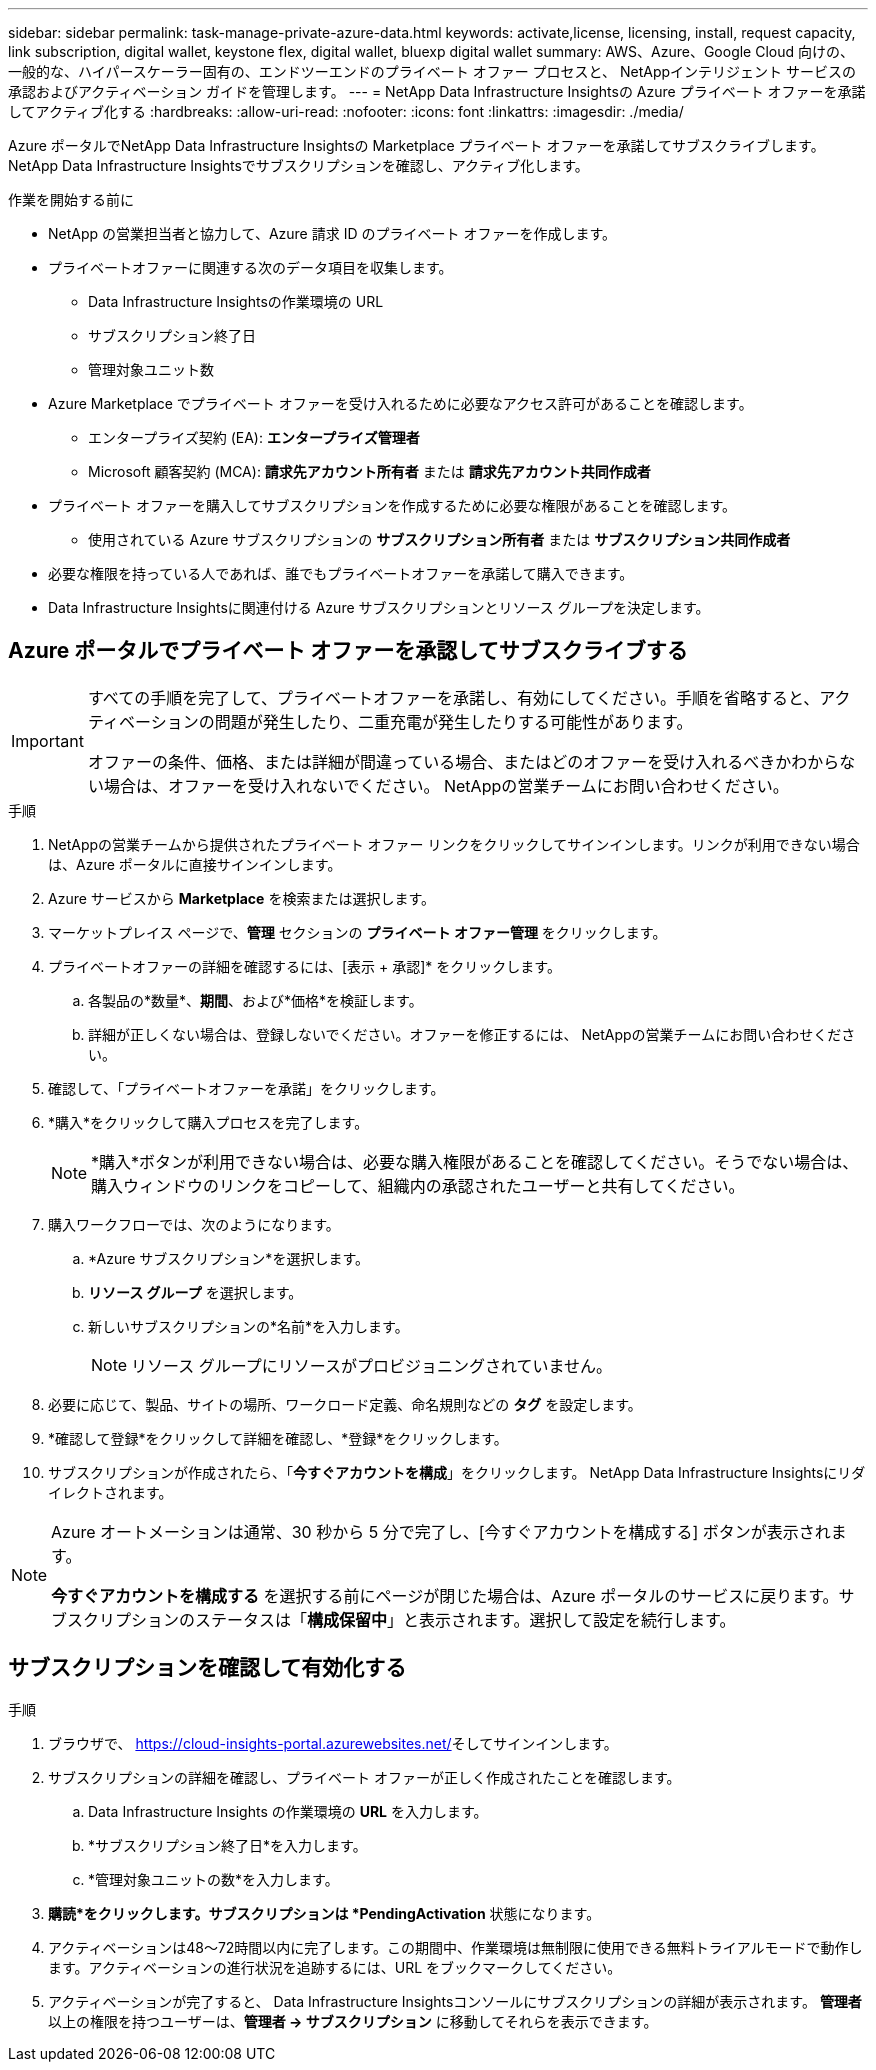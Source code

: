---
sidebar: sidebar 
permalink: task-manage-private-azure-data.html 
keywords: activate,license, licensing, install, request capacity, link subscription, digital wallet, keystone flex, digital wallet, bluexp digital wallet 
summary: AWS、Azure、Google Cloud 向けの、一般的な、ハイパースケーラー固有の、エンドツーエンドのプライベート オファー プロセスと、 NetAppインテリジェント サービスの承認およびアクティベーション ガイドを管理します。 
---
= NetApp Data Infrastructure Insightsの Azure プライベート オファーを承諾してアクティブ化する
:hardbreaks:
:allow-uri-read: 
:nofooter: 
:icons: font
:linkattrs: 
:imagesdir: ./media/


[role="lead"]
Azure ポータルでNetApp Data Infrastructure Insightsの Marketplace プライベート オファーを承諾してサブスクライブします。  NetApp Data Infrastructure Insightsでサブスクリプションを確認し、アクティブ化します。

.作業を開始する前に
* NetApp の営業担当者と協力して、Azure 請求 ID のプライベート オファーを作成します。
* プライベートオファーに関連する次のデータ項目を収集します。
+
** Data Infrastructure Insightsの作業環境の URL
** サブスクリプション終了日
** 管理対象ユニット数


* Azure Marketplace でプライベート オファーを受け入れるために必要なアクセス許可があることを確認します。
+
** エンタープライズ契約 (EA): *エンタープライズ管理者*
** Microsoft 顧客契約 (MCA): *請求先アカウント所有者* または *請求先アカウント共同作成者*


* プライベート オファーを購入してサブスクリプションを作成するために必要な権限があることを確認します。
+
** 使用されている Azure サブスクリプションの *サブスクリプション所有者* または *サブスクリプション共同作成者*


* 必要な権限を持っている人であれば、誰でもプライベートオファーを承諾して購入できます。
* Data Infrastructure Insightsに関連付ける Azure サブスクリプションとリソース グループを決定します。




== Azure ポータルでプライベート オファーを承認してサブスクライブする

[IMPORTANT]
====
すべての手順を完了して、プライベートオファーを承諾し、有効にしてください。手順を省略すると、アクティベーションの問題が発生したり、二重充電が発生したりする可能性があります。

オファーの条件、価格、または詳細が間違っている場合、またはどのオファーを受け入れるべきかわからない場合は、オファーを受け入れないでください。  NetAppの営業チームにお問い合わせください。

====
.手順
. NetAppの営業チームから提供されたプライベート オファー リンクをクリックしてサインインします。リンクが利用できない場合は、Azure ポータルに直接サインインします。
. Azure サービスから *Marketplace* を検索または選択します。
. マーケットプレイス ページで、*管理* セクションの *プライベート オファー管理* をクリックします。
. プライベートオファーの詳細を確認するには、[表示 + 承認]* をクリックします。
+
.. 各製品の*数量*、*期間*、および*価格*を検証します。
.. 詳細が正しくない場合は、登録しないでください。オファーを修正するには、 NetAppの営業チームにお問い合わせください。


. 確認して、「プライベートオファーを承諾」をクリックします。
. *購入*をクリックして購入プロセスを完了します。
+
[NOTE]
====
*購入*ボタンが利用できない場合は、必要な購入権限があることを確認してください。そうでない場合は、購入ウィンドウのリンクをコピーして、組織内の承認されたユーザーと共有してください。

====
. 購入ワークフローでは、次のようになります。
+
.. *Azure サブスクリプション*を選択します。
.. *リソース グループ* を選択します。
.. 新しいサブスクリプションの*名前*を入力します。
+
[NOTE]
====
リソース グループにリソースがプロビジョニングされていません。

====


. 必要に応じて、製品、サイトの場所、ワークロード定義、命名規則などの *タグ* を設定します。
. *確認して登録*をクリックして詳細を確認し、*登録*をクリックします。
. サブスクリプションが作成されたら、「*今すぐアカウントを構成*」をクリックします。  NetApp Data Infrastructure Insightsにリダイレクトされます。


[NOTE]
====
Azure オートメーションは通常、30 秒から 5 分で完了し、[今すぐアカウントを構成する] ボタンが表示されます。

*今すぐアカウントを構成する* を選択する前にページが閉じた場合は、Azure ポータルのサービスに戻ります。サブスクリプションのステータスは「*構成保留中*」と表示されます。選択して設定を続行します。

====


== サブスクリプションを確認して有効化する

.手順
. ブラウザで、 https://cloud-insights-portal.azurewebsites.net/[]そしてサインインします。
. サブスクリプションの詳細を確認し、プライベート オファーが正しく作成されたことを確認します。
+
.. Data Infrastructure Insights の作業環境の *URL* を入力します。
.. *サブスクリプション終了日*を入力します。
.. *管理対象ユニットの数*を入力します。


. *購読*をクリックします。サブスクリプションは *PendingActivation* 状態になります。
. アクティベーションは48～72時間以内に完了します。この期間中、作業環境は無制限に使用できる無料トライアルモードで動作します。アクティベーションの進行状況を追跡するには、URL をブックマークしてください。
. アクティベーションが完了すると、 Data Infrastructure Insightsコンソールにサブスクリプションの詳細が表示されます。  *管理者* 以上の権限を持つユーザーは、*管理者 → サブスクリプション* に移動してそれらを表示できます。

